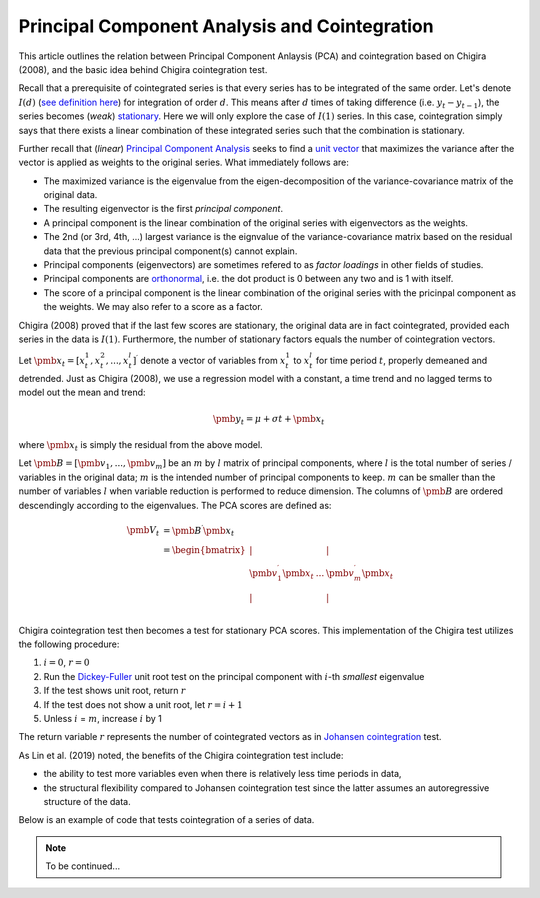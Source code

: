 Principal Component Analysis and Cointegration
==============================================

This article outlines the relation between Principal Component Anlaysis (PCA) and cointegration based on Chigira (2008), and the basic idea behind Chigira cointegration test. 

Recall that a prerequisite of cointegrated series is that every series has to be integrated of the same order. 
Let's denote :math:`I(d)` (`see definition here <https://en.wikipedia.org/wiki/Order_of_integration>`_) for integration of order :math:`d`. 
This means after :math:`d` times of taking difference (i.e. :math:`y_{t} - y_{t-1}`), the series becomes (*weak*) `stationary <https://en.wikipedia.org/wiki/Stationary_process#Weak_or_wide-sense_stationarity>`_. 
Here we will only explore the case of :math:`I(1)` series. In this case, cointegration simply says that there exists a linear combination of these integrated series such that the combination is stationary.

Further recall that (*linear*) `Principal Component Analysis <https://en.wikipedia.org/wiki/Principal_component_analysis>`_ seeks to find a `unit vector <https://en.wikipedia.org/wiki/Unit_vector>`_ that maximizes the variance after the vector is applied as weights to the original series. 
What immediately follows are:

- The maximized variance is the eigenvalue from the eigen-decomposition of the variance-covariance matrix of the original data. 

- The resulting eigenvector is the first *principal component*.

- A principal component is the linear combination of the original series with eigenvectors as the weights.

- The 2nd (or 3rd, 4th, ...) largest variance is the eignvalue of the variance-covariance matrix based on the residual data that the previous principal component(s) cannot explain. 

- Principal components (eigenvectors) are sometimes refered to as *factor loadings* in other fields of studies.

- Principal components are `orthonormal <https://en.wikipedia.org/wiki/Orthonormality>`_, i.e. the dot product is 0 between any two and is 1 with itself.

- The score of a principal component is the linear combination of the original series with the pricinpal component as the weights. We may also refer to a score as a factor. 



Chigira (2008) proved that if the last few scores are stationary, the original data are in fact cointegrated, provided each series in the data is :math:`I(1)`. 
Furthermore, the number of stationary factors equals the number of cointegration vectors.

Let :math:`\pmb{x}_{t}=[x^1_t, x^2_t, ..., x^l_t ]^\prime` denote a vector of variables from :math:`x^1_t` to :math:`x^l_t` for time period :math:`t`, properly demeaned and detrended. 
Just as Chigira (2008), we use a regression model with a constant, a time trend and no lagged terms to model out the mean and trend:

.. math::
    \begin{equation*}
        \pmb{y}_t = \mu + \sigma t + \pmb{x}_{t}
    \end{equation*}

where :math:`\pmb{x}_{t}` is simply the residual from the above model.

Let :math:`\pmb{B} = [ \pmb{v}_1, ... , \pmb{v}_m]` be an :math:`m` by :math:`l` matrix of principal components, where :math:`l` is the total number of series / variables in the original data; :math:`m` is the intended number of principal components to keep. :math:`m` can be smaller than the number of variables :math:`l` when variable reduction is performed to reduce dimension.
The columns of :math:`\pmb{B}` are ordered descendingly according to the eigenvalues. 
The PCA scores are defined as:

.. math::
    \begin{align*}
        \pmb{V}_t &= \pmb{B}^\prime \pmb{x}_{t}\\
        &= \begin{bmatrix}
            | & & |\\
            \pmb{v}_1^\prime \pmb{x}_{t}  &... & \pmb{v}_m^\prime \pmb{x}_{t}\\
            | & & |\\
        \end{bmatrix}
    \end{align*}


Chigira cointegration test then becomes a test for stationary PCA scores. This implementation of the Chigira test utilizes the following procedure:

1. :math:`i=0`, :math:`r=0`

2. Run the `Dickey-Fuller <https://en.wikipedia.org/wiki/Dickey%E2%80%93Fuller_test>`_ unit root test on the principal component with :math:`i`-th *smallest* eigenvalue

3. If the test shows unit root, return :math:`r`

4. If the test does not show a unit root, let :math:`r = i + 1`

5. Unless :math:`i` = :math:`m`, increase :math:`i` by 1

The return variable :math:`r` represents the number of cointegrated vectors as in `Johansen cointegration <https://en.wikipedia.org/wiki/Johansen_test>`_ test.


As Lin et al. (2019) noted, the benefits of the Chigira cointegration test include:

- the ability to test more variables even when there is relatively less time periods in data,

- the structural flexibility compared to Johansen cointegration test since the latter assumes an autoregressive structure of the data.

Below is an example of code that tests cointegration of a series of data.

.. note::
   To be continued...